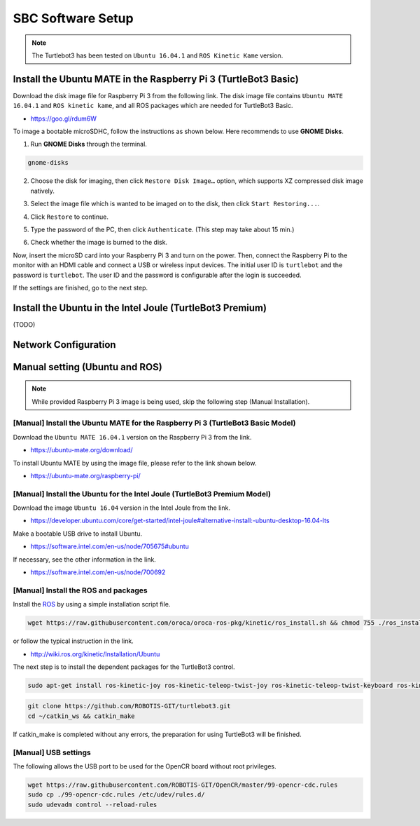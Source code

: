 SBC Software Setup
==================

.. NOTE:: The Turtlebot3 has been tested on ``Ubuntu 16.04.1`` and ``ROS Kinetic Kame`` version.

Install the Ubuntu MATE in the Raspberry Pi 3 (TurtleBot3 Basic)
-----------------------------------------------------------------------

Download the disk image file for Raspberry Pi 3 from the following link. The disk image file contains ``Ubuntu MATE 16.04.1`` and ``ROS kinetic kame``, and all ROS packages which are needed for TurtleBot3 Basic.

- https://goo.gl/rdum6W

To image a bootable microSDHC, follow the instructions as shown below. Here recommends to use **GNOME Disks**.

1. Run **GNOME Disks** through the terminal.

.. code-block:: bash

  gnome-disks

.. image:: _static/software/rpi_disk1.png
   :width: 320px

2. Choose the disk for imaging, then click ``Restore Disk Image…`` option, which supports XZ compressed disk image natively.

.. image:: _static/software/rpi_disk2.png
   :width: 320px

3. Select the image file which is wanted to be imaged on to the disk, then click ``Start Restoring...``.

.. image:: _static/software/rpi_disk3.png
   :width: 320px

4. Click ``Restore`` to continue.

.. image:: _static/software/rpi_disk4.png
   :width: 320px

5. Type the password of the PC, then click ``Authenticate``. (This step may take about 15 min.)

.. image:: _static/software/rpi_disk5.png
   :width: 320px

6. Check whether the image is burned to the disk.

.. image:: _static/software/rpi_disk6.png
   :width: 320px

Now, insert the microSD card into your Raspberry Pi 3 and turn on the power. Then, connect the Raspberry Pi to the monitor with an HDMI cable and connect a USB or wireless input devices. The initial user ID is ``turtlebot`` and the password is ``turtlebot``. The user ID and the password is configurable after the login is succeeded.

.. image:: _static/software/login.png
   :width: 600px

If the settings are finished, go to the next step.

Install the Ubuntu in the Intel Joule (TurtleBot3 Premium)
-----------------------------------------------------------------

(TODO)

Network Configuration
---------------------

.. image:: _static/software/network_configuration.png

Manual setting (Ubuntu and ROS)
-------------------------------

.. NOTE:: While provided Raspberry Pi 3 image is being used, skip the following step (Manual Installation).

[Manual] Install the Ubuntu MATE for the Raspberry Pi 3 (TurtleBot3 Basic Model)
~~~~~~~~~~~~~~~~~~~~~~~~~~~~~~~~~~~~~~~~~~~~~~~~~~~~~~~~~~~~~~~~~~~~~~~~~~~~~~~~

Download the ``Ubuntu MATE 16.04.1`` version on the Raspberry Pi 3 from the link.

- https://ubuntu-mate.org/download/

.. image:: _static/preparation/download_ubuntu_mate_image.png

To install Ubuntu MATE by using the image file, please refer to the link shown below.

- https://ubuntu-mate.org/raspberry-pi/

[Manual] Install the Ubuntu for the Intel Joule (TurtleBot3 Premium Model)
~~~~~~~~~~~~~~~~~~~~~~~~~~~~~~~~~~~~~~~~~~~~~~~~~~~~~~~~~~~~~~~~~~~~~~~~~~

Download the image ``Ubuntu 16.04`` version in the Intel Joule from the link.

- https://developer.ubuntu.com/core/get-started/intel-joule#alternative-install:-ubuntu-desktop-16.04-lts

Make a bootable USB drive to install Ubuntu.

- https://software.intel.com/en-us/node/705675#ubuntu

If necessary, see the other information in the link.

- https://software.intel.com/en-us/node/700692

[Manual] Install the ROS and packages
~~~~~~~~~~~~~~~~~~~~~~~~~~~~~~~~~~~~~

.. image:: _static/logo_ros.png
    :align: center
    :target: http://wiki.ros.org

Install the `ROS`_ by using a simple installation script file.

.. code-block:: bash

  wget https://raw.githubusercontent.com/oroca/oroca-ros-pkg/kinetic/ros_install.sh && chmod 755 ./ros_install.sh && bash ./ros_install.sh catkin_ws kinetic

or follow the typical instruction in the link.

- http://wiki.ros.org/kinetic/Installation/Ubuntu

The next step is to install the dependent packages for the TurtleBot3 control.

.. code-block:: bash

  sudo apt-get install ros-kinetic-joy ros-kinetic-teleop-twist-joy ros-kinetic-teleop-twist-keyboard ros-kinetic-laser-proc ros-kinetic-rgbd-launch ros-kinetic-depthimage-to-laserscan ros-kinetic-rosserial-arduino ros-kinetic-rosserial-python ros-kinetic-rosserial-server ros-kinetic-rosserial-client ros-kinetic-rosserial-msgs ros-kinetic-amcl ros-kinetic-map-server ros-kinetic-move-base ros-kinetic-hls-lfcd-lds-driver ros-kinetic-urdf ros-kinetic-xacro ros-kinetic-turtlebot-teleop

.. code-block:: bash

  git clone https://github.com/ROBOTIS-GIT/turtlebot3.git
  cd ~/catkin_ws && catkin_make

If catkin_make is completed without any errors, the preparation for using TurtleBot3 will be finished.

[Manual] USB settings
~~~~~~~~~~~~~~~~~~~~~

The following allows the USB port to be used for the OpenCR board without root privileges.

.. code-block:: bash

  wget https://raw.githubusercontent.com/ROBOTIS-GIT/OpenCR/master/99-opencr-cdc.rules
  sudo cp ./99-opencr-cdc.rules /etc/udev/rules.d/
  sudo udevadm control --reload-rules

.. _ROS: http://wiki.ros.org
